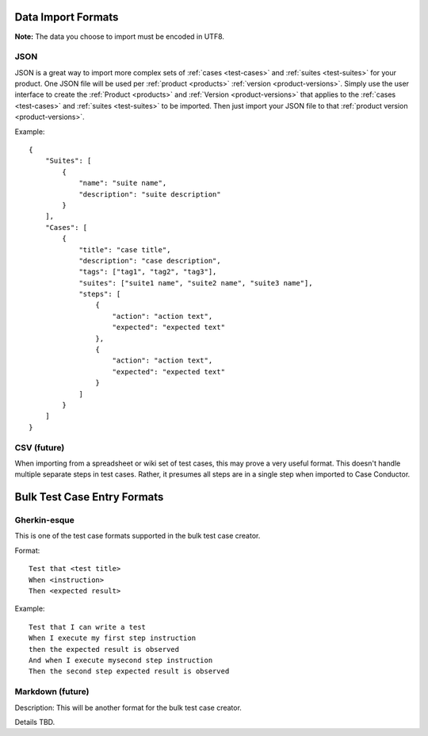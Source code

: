 Data Import Formats
===================

.. _data-import:

**Note:** The data you choose to import must be encoded in UTF8.

JSON 
----

JSON is a great way to import more complex sets of :ref:`cases <test-cases>` and
:ref:`suites <test-suites>` for your product. One JSON file will be used per :ref:`product
<products>` :ref:`version <product-versions>`. Simply use the user interface to create the
:ref:`Product <products>` and :ref:`Version <product-versions>` that applies to the
:ref:`cases <test-cases>` and :ref:`suites <test-suites>` to be imported. Then just import
your JSON file to that :ref:`product version <product-versions>`.

Example::

    {
        "Suites": [
            {
                "name": "suite name",
                "description": "suite description"
            }
        ],
        "Cases": [
            {
                "title": "case title",
                "description": "case description",
                "tags": ["tag1", "tag2", "tag3"],
                "suites": ["suite1 name", "suite2 name", "suite3 name"],
                "steps": [
                    {
                        "action": "action text",
                        "expected": "expected text"
                    },
                    {
                        "action": "action text",
                        "expected": "expected text"
                    }
                ]
            }
        ]
    }

CSV (future)
------------

When importing from a spreadsheet or wiki set of test cases, this may prove a very useful
format.  This doesn't handle multiple separate steps in test cases.  Rather, it presumes
all steps are in a single step when imported to Case Conductor.

Bulk Test Case Entry Formats
============================

Gherkin-esque
-------------

This is one of the test case formats supported in the bulk test case creator.

Format::

    Test that <test title>
    When <instruction>
    Then <expected result>

Example::

    Test that I can write a test
    When I execute my first step instruction
    then the expected result is observed
    And when I execute mysecond step instruction
    Then the second step expected result is observed
    
Markdown (future)
-----------------

Description:
This will be another format for the bulk test case creator.

Details TBD.